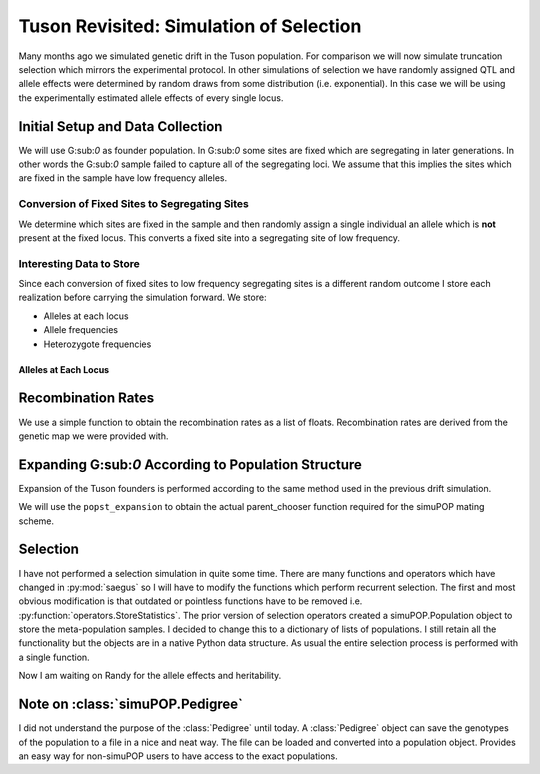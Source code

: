 .. _tuson_with_selection:

########################################
Tuson Revisited: Simulation of Selection
########################################

Many months ago we simulated genetic drift in the Tuson population. For comparison
we will now simulate truncation selection which mirrors the experimental protocol.
In other simulations of selection we have randomly assigned QTL and allele effects
were determined by random draws from some distribution (i.e. exponential). In
this case we will be using the experimentally estimated allele effects of every
single locus.

Initial Setup and Data Collection
=================================

We will use G:sub:`0` as founder population. In G:sub:`0` some sites are fixed
which are segregating in later generations. In other words the G:sub:`0` sample
failed to capture all of the segregating loci. We assume that this implies the
sites which are fixed in the sample have low frequency alleles.

Conversion of Fixed Sites to Segregating Sites
~~~~~~~~~~~~~~~~~~~~~~~~~~~~~~~~~~~~~~~~~~~~~~

We determine which sites are fixed in the sample and then randomly assign a
single individual an allele which is **not** present at the fixed locus. This
converts a fixed site into a segregating site of low frequency.

.. code-block:: py
   :caption: Convert fixed sites to low frequency segregating sites

   >>> sim.stat(tuson, numOfSegSites=sim.ALL_AVAIL, vars=['numOfSegSites', 'segSites', 'numOfFixedSites', 'fixedSites'])
   >>> parameters.randomly_convert_fixed_sites(tuson, tuson.dvars().fixedSites)
   >>> tuson.dvars().numOfFixedSites
   0
   >>> tuson.dvars().numOfSegSites
   44445

Interesting Data to Store
~~~~~~~~~~~~~~~~~~~~~~~~~

Since each conversion of fixed sites to low frequency segregating sites is a
different random outcome I store each realization before carrying the simulation
forward. We store:

+ Alleles at each locus
+ Allele frequencies
+ Heterozygote frequencies

Alleles at Each Locus
^^^^^^^^^^^^^^^^^^^^^

.. code-block:: py
   :caption: Alleles
   >>> alleles
   array([[1, 2],
       [2, 3],
       [2, 3],
       ...,
       [1, 2],
       [1, 3],
       [1, 3]], dtype=int8)

.. code-block:: py
   :caption: Allele and heterozygote frequencies

   >>> eaf

.. raw:: html

    <div>
    <table border="1" class="dataframe">
      <thead>
        <tr style="text-align: right;">
          <th></th>
          <th>minor_allele</th>
          <th>minor_frequency</th>
          <th>major_allele</th>
          <th>major_frequency</th>
          <th>heterozygote_frequency</th>
        </tr>
      </thead>
      <tbody>
        <tr>
          <th>0</th>
          <td>1</td>
          <td>0.319048</td>
          <td>2</td>
          <td>0.680952</td>
          <td>0.371429</td>
        </tr>
        <tr>
          <th>1</th>
          <td>2</td>
          <td>0.219048</td>
          <td>3</td>
          <td>0.780952</td>
          <td>0.266667</td>
        </tr>
        <tr>
          <th>2</th>
          <td>3</td>
          <td>0.061905</td>
          <td>2</td>
          <td>0.938095</td>
          <td>0.104762</td>
        </tr>
        <tr>
          <th>3</th>
          <td>1</td>
          <td>0.061905</td>
          <td>3</td>
          <td>0.938095</td>
          <td>0.104762</td>
        </tr>
        <tr>
          <th>4</th>
          <td>3</td>
          <td>0.309524</td>
          <td>1</td>
          <td>0.690476</td>
          <td>0.619048</td>
        </tr>
        <tr>
          <th>5</th>
          <td>3</td>
          <td>0.052381</td>
          <td>1</td>
          <td>0.947619</td>
          <td>0.085714</td>
        </tr>
        <tr>
          <th>6</th>
          <td>1</td>
          <td>0.204762</td>
          <td>3</td>
          <td>0.795238</td>
          <td>0.314286</td>
        </tr>
        <tr>
          <th>7</th>
          <td>1</td>
          <td>0.128571</td>
          <td>3</td>
          <td>0.871429</td>
          <td>0.200000</td>
        </tr>
        <tr>
          <th>8</th>
          <td>1</td>
          <td>0.133333</td>
          <td>3</td>
          <td>0.866667</td>
          <td>0.209524</td>
        </tr>
        <tr>
          <th>9</th>
          <td>3</td>
          <td>0.180952</td>
          <td>2</td>
          <td>0.819048</td>
          <td>0.266667</td>
        </tr>
        <tr>
          <th>10</th>
          <td>3</td>
          <td>0.461905</td>
          <td>1</td>
          <td>0.538095</td>
          <td>0.923810</td>
        </tr>
        <tr>
          <th>11</th>
          <td>1</td>
          <td>0.461905</td>
          <td>2</td>
          <td>0.538095</td>
          <td>0.923810</td>
        </tr>
        <tr>
          <th>12</th>
          <td>1</td>
          <td>0.090476</td>
          <td>3</td>
          <td>0.909524</td>
          <td>0.161905</td>
        </tr>
        <tr>
          <th>13</th>
          <td>3</td>
          <td>0.114286</td>
          <td>1</td>
          <td>0.885714</td>
          <td>0.114286</td>
        </tr>
        <tr>
          <th>14</th>
          <td>2</td>
          <td>0.004762</td>
          <td>1</td>
          <td>0.995238</td>
          <td>0.009524</td>
        </tr>
        <tr>
          <th>15</th>
          <td>1</td>
          <td>0.004762</td>
          <td>3</td>
          <td>0.995238</td>
          <td>0.009524</td>
        </tr>
        <tr>
          <th>16</th>
          <td>3</td>
          <td>0.004762</td>
          <td>1</td>
          <td>0.995238</td>
          <td>0.009524</td>
        </tr>
        <tr>
          <th>17</th>
          <td>2</td>
          <td>0.038095</td>
          <td>1</td>
          <td>0.961905</td>
          <td>0.076190</td>
        </tr>
        <tr>
          <th>18</th>
          <td>2</td>
          <td>0.128571</td>
          <td>3</td>
          <td>0.871429</td>
          <td>0.238095</td>
        </tr>
        <tr>
          <th>19</th>
          <td>1</td>
          <td>0.004762</td>
          <td>2</td>
          <td>0.995238</td>
          <td>0.009524</td>
        </tr>
        <tr>
          <th>20</th>
          <td>1</td>
          <td>0.295238</td>
          <td>3</td>
          <td>0.704762</td>
          <td>0.323810</td>
        </tr>
        <tr>
          <th>21</th>
          <td>3</td>
          <td>0.423810</td>
          <td>1</td>
          <td>0.576190</td>
          <td>0.428571</td>
        </tr>
        <tr>
          <th>22</th>
          <td>1</td>
          <td>0.214286</td>
          <td>3</td>
          <td>0.785714</td>
          <td>0.257143</td>
        </tr>
        <tr>
          <th>23</th>
          <td>1</td>
          <td>0.042857</td>
          <td>3</td>
          <td>0.957143</td>
          <td>0.085714</td>
        </tr>
        <tr>
          <th>24</th>
          <td>0</td>
          <td>0.004762</td>
          <td>1</td>
          <td>0.995238</td>
          <td>0.009524</td>
        </tr>
        <tr>
          <th>25</th>
          <td>1</td>
          <td>0.309524</td>
          <td>3</td>
          <td>0.690476</td>
          <td>0.142857</td>
        </tr>
        <tr>
          <th>26</th>
          <td>1</td>
          <td>0.223810</td>
          <td>3</td>
          <td>0.776190</td>
          <td>0.447619</td>
        </tr>
        <tr>
          <th>27</th>
          <td>2</td>
          <td>0.004762</td>
          <td>3</td>
          <td>0.995238</td>
          <td>0.009524</td>
        </tr>
        <tr>
          <th>28</th>
          <td>1</td>
          <td>0.104762</td>
          <td>3</td>
          <td>0.895238</td>
          <td>0.171429</td>
        </tr>
        <tr>
          <th>29</th>
          <td>1</td>
          <td>0.004762</td>
          <td>3</td>
          <td>0.995238</td>
          <td>0.009524</td>
        </tr>
        <tr>
          <th>...</th>
          <td>...</td>
          <td>...</td>
          <td>...</td>
          <td>...</td>
          <td>...</td>
        </tr>
        <tr>
          <th>44415</th>
          <td>1</td>
          <td>0.066667</td>
          <td>3</td>
          <td>0.933333</td>
          <td>0.114286</td>
        </tr>
        <tr>
          <th>44416</th>
          <td>3</td>
          <td>0.319048</td>
          <td>1</td>
          <td>0.680952</td>
          <td>0.295238</td>
        </tr>
        <tr>
          <th>44417</th>
          <td>3</td>
          <td>0.333333</td>
          <td>1</td>
          <td>0.666667</td>
          <td>0.285714</td>
        </tr>
        <tr>
          <th>44418</th>
          <td>3</td>
          <td>0.328571</td>
          <td>1</td>
          <td>0.671429</td>
          <td>0.276190</td>
        </tr>
        <tr>
          <th>44419</th>
          <td>1</td>
          <td>0.147619</td>
          <td>3</td>
          <td>0.852381</td>
          <td>0.200000</td>
        </tr>
        <tr>
          <th>44420</th>
          <td>1</td>
          <td>0.419048</td>
          <td>3</td>
          <td>0.580952</td>
          <td>0.380952</td>
        </tr>
        <tr>
          <th>44421</th>
          <td>1</td>
          <td>0.071429</td>
          <td>3</td>
          <td>0.928571</td>
          <td>0.123810</td>
        </tr>
        <tr>
          <th>44422</th>
          <td>1</td>
          <td>0.419048</td>
          <td>3</td>
          <td>0.580952</td>
          <td>0.419048</td>
        </tr>
        <tr>
          <th>44423</th>
          <td>1</td>
          <td>0.166667</td>
          <td>3</td>
          <td>0.833333</td>
          <td>0.238095</td>
        </tr>
        <tr>
          <th>44424</th>
          <td>3</td>
          <td>0.080952</td>
          <td>1</td>
          <td>0.919048</td>
          <td>0.161905</td>
        </tr>
        <tr>
          <th>44425</th>
          <td>3</td>
          <td>0.295238</td>
          <td>1</td>
          <td>0.704762</td>
          <td>0.304762</td>
        </tr>
        <tr>
          <th>44426</th>
          <td>3</td>
          <td>0.180952</td>
          <td>1</td>
          <td>0.819048</td>
          <td>0.285714</td>
        </tr>
        <tr>
          <th>44427</th>
          <td>1</td>
          <td>0.028571</td>
          <td>2</td>
          <td>0.971429</td>
          <td>0.019048</td>
        </tr>
        <tr>
          <th>44428</th>
          <td>3</td>
          <td>0.171429</td>
          <td>1</td>
          <td>0.828571</td>
          <td>0.209524</td>
        </tr>
        <tr>
          <th>44429</th>
          <td>1</td>
          <td>0.080952</td>
          <td>2</td>
          <td>0.919048</td>
          <td>0.104762</td>
        </tr>
        <tr>
          <th>44430</th>
          <td>3</td>
          <td>0.457143</td>
          <td>1</td>
          <td>0.542857</td>
          <td>0.457143</td>
        </tr>
        <tr>
          <th>44431</th>
          <td>1</td>
          <td>0.385714</td>
          <td>3</td>
          <td>0.614286</td>
          <td>0.771429</td>
        </tr>
        <tr>
          <th>44432</th>
          <td>1</td>
          <td>0.176190</td>
          <td>3</td>
          <td>0.823810</td>
          <td>0.295238</td>
        </tr>
        <tr>
          <th>44433</th>
          <td>1</td>
          <td>0.376190</td>
          <td>3</td>
          <td>0.623810</td>
          <td>0.409524</td>
        </tr>
        <tr>
          <th>44434</th>
          <td>1</td>
          <td>0.457143</td>
          <td>3</td>
          <td>0.542857</td>
          <td>0.457143</td>
        </tr>
        <tr>
          <th>44435</th>
          <td>3</td>
          <td>0.438095</td>
          <td>1</td>
          <td>0.561905</td>
          <td>0.476190</td>
        </tr>
        <tr>
          <th>44436</th>
          <td>1</td>
          <td>0.380952</td>
          <td>3</td>
          <td>0.619048</td>
          <td>0.419048</td>
        </tr>
        <tr>
          <th>44437</th>
          <td>1</td>
          <td>0.385714</td>
          <td>3</td>
          <td>0.614286</td>
          <td>0.771429</td>
        </tr>
        <tr>
          <th>44438</th>
          <td>1</td>
          <td>0.457143</td>
          <td>3</td>
          <td>0.542857</td>
          <td>0.457143</td>
        </tr>
        <tr>
          <th>44439</th>
          <td>3</td>
          <td>0.457143</td>
          <td>1</td>
          <td>0.542857</td>
          <td>0.457143</td>
        </tr>
        <tr>
          <th>44440</th>
          <td>1</td>
          <td>0.457143</td>
          <td>3</td>
          <td>0.542857</td>
          <td>0.457143</td>
        </tr>
        <tr>
          <th>44441</th>
          <td>2</td>
          <td>0.457143</td>
          <td>1</td>
          <td>0.542857</td>
          <td>0.457143</td>
        </tr>
        <tr>
          <th>44442</th>
          <td>2</td>
          <td>0.466667</td>
          <td>1</td>
          <td>0.533333</td>
          <td>0.457143</td>
        </tr>
        <tr>
          <th>44443</th>
          <td>3</td>
          <td>0.261905</td>
          <td>1</td>
          <td>0.738095</td>
          <td>0.352381</td>
        </tr>
        <tr>
          <th>44444</th>
          <td>1</td>
          <td>0.266667</td>
          <td>3</td>
          <td>0.733333</td>
          <td>0.247619</td>
        </tr>
      </tbody>
    </table>
    <p>44445 rows × 5 columns</p>
    </div>

Recombination Rates
===================

We use a simple function to obtain the recombination rates as a list of floats.
Recombination rates are derived from the genetic map we were provided with.

.. code-block:: py
   :caption:

   >>> recom_rates = parameters.parse_recombination_rates('raw_genetic_map'.txt)
   >>> recom_rates
   [0.0020926625899999962,
   2.2615580000007186e-05,
   0.00042822784999999361,
   0.00031254837999999729,
   0.0014689310100000075,
   0.00020776456000000111,
   0.0012046017399999975,
   0.0004001773199999992,
   0.0023329853400000022,
   0.00084844494999999573,
   0.00020627060000000697,
   0.0034117589199999989,
   ...,
   ]

Expanding G\:sub:`0` According to Population Structure
======================================================

Expansion of the Tuson founders is performed according to the same method used
in the previous drift simulation.

.. code-block:: py
   :caption: Functions to perform population expansion

   >>> popst = parameters.PopulationStructure(tuson, 'population_structure_matrix.xlsx', 0.01, 1.0)
   >>> struct_mating_probs = popst.generate_population_structure()
   >>> formatted_mating_pmfs = popst.format_mating_pmfs(struct_mating_probs)
   >>> popst.assign_primary_subpopulation(tuson, struct_mating_probs)
   >>> tuson.dvars().mating_pmfs = formatted_mating_pmfs
   >>> popst_expansion = breed.ForcedPopulationStructureParentChooser(expanded_pop_size, formatted_mating_pmfs)
   >>> primary_subpop_splitter = sim.InfoSplitter(field='primary', values=[0.0, 1.0, 2.0, 3.0, 4.0, 5.0])
   >>> tuson.setVirtualSplitter(primary_subpop_splitter)
   >>> tuson.numVirtualSubPop()
   6

We will use the ``popst_expansion`` to obtain the actual parent_chooser function
required for the simuPOP mating scheme.

Selection
=========

I have not performed a selection simulation in quite some time. There are
many functions and operators which have changed in :py:mod:`saegus` so I
will have to modify the functions which perform recurrent selection. The first
and most obvious modification is that outdated or pointless functions have to
be removed i.e. :py:function:`operators.StoreStatistics`. The prior
version of selection operators created a simuPOP.Population object to store
the meta-population samples. I decided to change this to a dictionary of lists
of populations. I still retain all the functionality but the objects are in a
native Python data structure. As usual the entire selection process is performed
with a single function.

.. code-block:: py
   :caption: Recurrent selection on several replicates

   >>> simulate.replicate_selection(multi_son, meta_pop_sample_library, qtl, allele_effects)

Now I am waiting on Randy for the allele effects and heritability.









Note on :class:`simuPOP.Pedigree`
=================================

I did not understand the purpose of the :class:`Pedigree` until today. A
:class:`Pedigree` object can save the genotypes of the population to a file in
a nice and neat way. The file can be loaded and converted into a population
object. Provides an easy way for non-simuPOP users to have access to the exact
populations.

